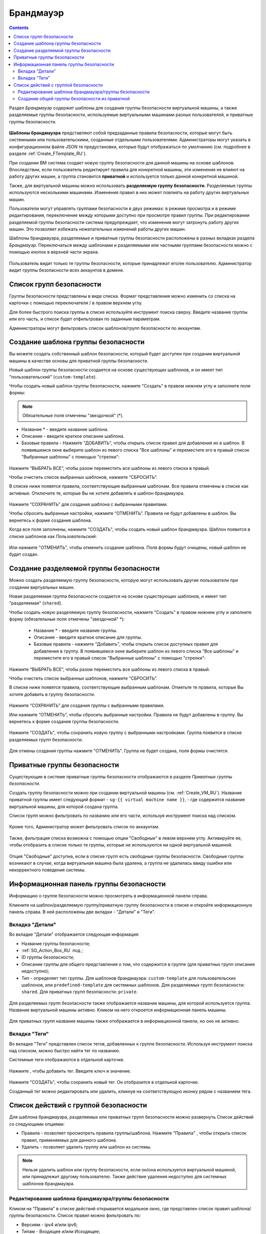 .. _Firewall_RU:

Брандмауэр
--------------
.. Contents::

Раздел *Брандмауэр* содержит шаблоны для создания группы безопасности виртуальной машины, а также разделяемые группы безопасности, используемые виртуальными машинами разных пользователей, и приватные группы безопасности. 

.. figure:: _static/RU_Firewall_List816.png

**Шаблоны брандмауэра** представляют собой предзаданные правила безопасности, которые могут быть системными или пользовательскими, созданные отдельными пользователями. Администраторы могут указать в конфигурационном файле JSON те предустановки, которые будут отображаться по умолчанию (см. подробнее в разделе :ref:`Create_FTemplate_RU`).

При создании ВМ система создает новую группу безопасности для данной машины на основе шаблонов. Впоследствии, если пользователь редактирует правила для конкретной машины, эти изменения не влияют на работу других машин, а группа становится **приватной** и используется только данной конкретной машиной.   

Также, для виртуальной машины можно использовать **разделяемую группу безопасности**. Разделяемые группы используются несколькими машинами. Изменения правил в них может повлиять на работу других виртуальных машин.

Пользователи могут управлять группами безопасности в двух режимах: в режиме просмотра и в режиме редактирования, переключение между которыми доступно при просмотре правил группы. При редактировании разделяемой группы безопасности система предупреждает, что изменения могут затронуть работу других машин. Это позволяет избежать нежелательных изменений работы других машин. 

Шаблоны брандмауэра, разделяемые и приватные группы безопасности расположены в разных вкладках раздела *Брандмауэр*. Переключаться между шаблонами и разделяемыми или частными группами безопасности можно с помощью кнопок в верхней части экрана.  

.. figure:: _static/RU_Firewall_Switch816.png

  
Пользователь видит только те группы безопасности, которые принадлежат его/ее пользователю. Администратор видит группы безопасности всех аккаунтов в домене. 

Список групп безопасности
"""""""""""""""""""""""""""

Группы безопасности представлены в виде списка. Формат представления можно изменить со списка на карточки с помощью переключателя |view icon|/|box icon| в правом верхнем углу. 

Для более быстрого поиска группы в списке используйте инструмент поиска сверху. Введите название группы или его часть, и список будет отфильтрован по заданным параметрам. 

Администраторы могут фильтровать список шаблонов/групп безопасности по аккаунтам. 

.. figure:: _static/RU_ Firewall_Filter_Admin.png

.. _Create_FTemplate_RU:

Создание шаблона группы безопасности
""""""""""""""""""""""""""""""""""""""

Вы можете создать собственный шаблон безопасности, который будет доступен при создании виртуальной машины в качестве основы для приватной группы безопасности. 

Новый шаблон группы безопасности создается на основе существующих шаблонов, и он имеет тип "пользовательский" (``custom-template``).

Чтобы создать новый шаблон группы безопасности, нажмите "Создать" |create icon| в правом нижнем углу и заполните поля формы: 

.. figure:: _static/RU_Firewall_CreateTemplate.png

.. note:: Обязательные поля отмечены "звездочкой" (*).

- Название * - введите название шаблона.
- Описание - введите краткое описание шаблона.
- Базовые правила - Нажмите "ДОБАВИТЬ", чтобы открыть список правил для добавления их в шаблон. В появившемся окне выберите шаблон из левого списка "Все шаблоны" и переместите его в правый список "Выбранные шаблоны" с помощью "стрелки":
 
.. figure:: _static/RU_Firewall_SelectRules.png

Нажмите “ВЫБРАТЬ ВСЕ”, чтобы разом переместить все шаблоны из левого списка в правый. 

Чтобы очистить список выбранных шаблонов, нажмите “СБРОСИТЬ”. 

В списке ниже появятся правила, соответствующие выбранным шаблонам. Все правила отмечены в списке как активные. Отключите те, которые Вы не хотите добавлять в шаблон брандмауэра. 

.. figure:: _static/RU_Firewall_SelectRules2.png

Нажмите “СОХРАНИТЬ” для создания шаблона с выбранными правилами.

Чтобы сбросить выбранные настройки, нажмите “ОТМЕНИТЬ”. Правила не будут добавлены в шаблон. Вы вернетесь к форме создания шаблона. 

Когда все поля заполнены, нажмите "СОЗДАТЬ", чтобы создать новый шаблон брандмауэра. Шаблон появится в списке шаблонов как *Пользовательский*:

.. figure:: _static/RU_Firewall_CreatedTemplate.png
   
Или нажмите "ОТМЕНИТЬ", чтобы отменить создание шаблона. Поля формы будут очищены, новый шаблон не будет создан. 

Создание разделяемой группы безопасности
"""""""""""""""""""""""""""""""""""""""""""
Можно создать разделяемую группу безопасности, которую могут использовать другие пользователи при создании виртуальных машин. 

Новая разделяемая группа безопасности создается на основе существующих шаблонов, и имеет тип "разделяемая" (``shared``).

Чтобы создать новую разделяемую группу безопасности, нажмите "Создать" |create icon| в правом нижнем углу и заполните форму (обязательные поля отмечены "звездочкой" *): 

 - Название * - введите название группы.
 - Описание - введите краткое описание для группы.
 - Базовые правила - нажмите "Добавить", чтобы открыть список доступных правил для добавления в группу. В появившемся окне выберите шаблон из левого списка "Все шаблоны" и переместите его в правый список "Выбранные шаблоны" с помощью "стрелки":
 
.. figure:: _static/RU_Firewall_SelectRules.png
   
Нажмите “ВЫБРАТЬ ВСЕ”, чтобы разом переместить все шаблоны из левого списка в правый. 

Чтобы очистить список выбранных шаблонов, нажмите “СБРОСИТЬ”.

В списке ниже появятся правила, соответствующие выбранным шаблонам. Отметьте те правила, которые Вы хотите добавить в группу безопасности. 

.. figure:: _static/RU_Firewall_SelectRules2.png

Нажмите “СОХРАНИТЬ” для создания группы с выбранными правилами.

Или нажмите “ОТМЕНИТЬ”, чтобы сбросить выбранные настройки.  Правила не будут добавлены в группу. Вы вернетесь к форме создания группы безопасности. 

.. figure:: _static/RU_Firewall_CreateSharedSG.png
   
Нажмите "СОЗДАТЬ", чтобы сохранить новую группу с выбранными настройками. Группа появится в списке разделяемых групп безопасности. 

.. figure:: _static/RU_Firewall_CreatedSG.png

Для отмены создания группы нажмите "ОТМЕНИТЬ". Группа не будет создана, поля формы очистятся. 

Приватные группы безопасности
"""""""""""""""""""""""""""""""
Существующие в системе приватные группы безопасности отображаются в разделе *Приватные группы безопасности*. 

Создать группу безопасности можно при создании виртуальной машины (см. :ref:`Create_VM_RU`). Название приватной группы имеет следующий формат - ``sg-{{ virtual machine name }}``, - где содержится название виртуальной машины, для которой создана группа. 

Список групп можно фильтровать по названию или его части, используя инструмент поиска над списком.

.. figure:: _static/RU_Firewall_Search.png

Кроме того, Администратор может фильтровать список по аккаунтам.

.. figure:: _static/RU_Firewall_Filter_Admin816-1.png

Также, фильтрация списка возможна с помощью опции "Свободные" в левом верхнем углу. Активируйте ее, чтобы отобразить в списке только те группы, которые не используются ни одной виртуальной машиной.

.. figure:: _static/RU_Firewall_Orphan816-2.png

Опция "Свободные" доступна, если в списке групп есть свободные группы безопасности. Свободные группы возникают в случае, когда виртуальная машина была удалена, а группа не удалилась ввиду ошибки или некорректного поведения системы. 

Информационная панель группы безопасности
"""""""""""""""""""""""""""""""""""""""""""
Информацию о группе безопасности можно просмотреть в информационной панели справа. 

Кликните на шаблон/разделяемую группу/приватную группу безопасности в списке и откройте информационную панель справа. В ней расположены две вкладки - "Детали" и "Теги".  

Вкладка "Детали"
''''''''''''''''''''''''

Во вкладке "Детали" отображается следующая информация:

- Название группы безопасности;
- :ref:`SG_Action_Box_RU` под |actions icon|;
- ID группы безопасности;
- Описание группы для общего представления о том, что содержится в группе (для приватных групп описание недоступно);
- Тип - определяет тип группы. Для шаблонов брандмауэра: ``custom-template`` для пользовательских шаблонов, или ``predefined-template`` для системных шаблонов. Для разделяемых групп безопасности: ``shared``. Для приватных групп безопасности: ``private``.

.. figure:: _static/RU_Firewall_TemplateDetails1.png
 
Для разделяемых групп безопасности также отображается название машины, для которой используется группа. Название виртуальной машины активно. Кликом на него откроется информационная панель машины. 
 
.. figure:: _static/RU_Firewall_SharedSGDetails1.png

Для приватных групп название машины также отображается в информационной панели, но оно не активно. 

Вкладка "Теги"
''''''''''''''''''''''''''

Во вкладке "Теги" представлен список тегов, добавленных к группе безопасности. Используя инструмент поиска над списком, можно быстро найти тег по названию. 

Системные теги отображаются в отдельной карточке.

.. figure:: _static/RU_Firewall_Tags.png

Нажмите |create icon|, чтобы добавить тег. Введите ключ и значение. 

.. figure:: _static/RU_Firewall_Details_Tags.png

Нажмите "СОЗДАТЬ", чтобы сохранить новый тег. Он отобразится в отдельной карточке.

Созданный тег можно редактировать или удалить, кликнув на соответствующую иконку рядом с названием тега. 

.. _SG_Action_Box_RU:

Список действий с группой безопасности
""""""""""""""""""""""""""""""""""""""""
Для шаблона брандмауэра, разделяемых или приватных групп безопасности можно развернуть Список действий со следующими опциями:

- Правила - позволяет просмотреть правила группы/шаблона. Нажмите "Правила" |view|, чтобы открыть список правил, применяемых для данного шаблона. 

- Удалить - позволяет удалить группу или шаблон из системы. 

.. note:: Нельзя удалить шаблон или группу безопасности, если он/она используется виртуальной машиной, или принадлежит другому пользователю. Также действие удаления недоступно для системных шаблонов брандмауэра. 

Редактирование шаблона брандмауэра/группы безопасности
'''''''''''''''''''''''''''''''''''''''''''''''''''''''''

Кликом на "Правила" |view| в списке действий открывается модальное окно, где представлен список правил шаблона/группы безопасности. Список правил можно фильтровать по:

- Версиям - ipv4 и/или ipv6;
- Типам - Входящее и/или Исходящее;
- Протоколам - TCP и/или UDP и/или ICMP.

Также, список правил можно группировать по типам и/или протоколам.

.. figure:: _static/RU_Firewall_FilterRules.png

В этом же модальном окне можно редактировать правила. Перейти в режим редактирования можно кликом на  "РЕДАКТИРОВАТЬ" внизу списка. Редактирование подразумевает добавление или удаление правил, отмеченных в списке. 

Для добавления правил заполните поля в панели над списком и нажмите “+”:

.. figure:: _static/RU_Firewall_AddRules.png

**Правила валидации полей**

При заполнении полей "Начальный порт" и "Конечный порт" убедитесь, что вы указываете корректные значения, а именно:

* Значение для начального порта не может быть меньше значения для конечного порта. Для удобства мы добавили автозаполнение полей - при вводе начального порта то же значение подставляется в поле "Конечный порт", где при желании его можно изменить на большее значение. 
* Значения в данных полях не могут быть больше/меньше максимально/минимально разрешенных значений (для TCP/UDP максимально  разрешенное значение порта 65535, для ICMP - 255).
* Поля "Начальный порт" и "Конечный порт" обязательны к заполнению.

Для типа ICMP следует указывать корректные значения для CIDR, тип и код ICMP. 

* Поля CIDR, тип и код ICMP зависимы от предшествующего поля: пока не указан корректный CIDR, нельзя ввести тип ICMP, и пока не указан корректный тип ICMP, нальзя ввести код ICMP.
* Для CIDR поддерживаются оба формата IP адресов: IPv4 и IPv6.
* Для ICMP IPv6 поддерживается значение "[-1] Любой" для полей тип и код.
* Поля Тип и Код ICMP обязательны к заполнению. 

При вводе некоррекнтых значений кнопка добавления правила "+" недоступна. 
   
Чтобы удалить правила, нажмите на значок удаления. Правило будет удалено из списка. 

.. figure:: _static/RU_Firewall_DeleteRules.png
      
Затем можно вернуться в режим просмотра группы или закрыть окно. Измененные правила отобразятся в списке. 

Обратите внимание, что при редактировании разделяемой группы безопасности, появляется предупреждение:

.. figure:: _static/RU_Firewall_EditShared_Warning.png

Нажмите “Да”, если группу по прежнему нужно редактировать. Окно переключится в режим редактирования. Измените настройки группы безопасности, как описано выше.

.. note:: Редактирование недоступно для системных шаблонов брандмауэра, а также групп безопасности, принадлежащих другим пользователям. Правила, входящие в них, можно только просматривать.

Создание общей группы безопасности из приватной
'''''''''''''''''''''''''''''''''''''''''''''''''''''''''''''

В списке действий для приватных групп безопасности можно увидеть опцию "Сделать общей", которая позволяет превратить приватную группу безопасности в разделяемую. Таким образом, данную группу можно будет использовать для других ВМ.

Чтобы сдлать из приватной группы безопасности разделяемую, доступную для других машин, нужно:

1) В разделе "Приватные группы безопасности" следует выбрать опцию "Сделать общей" в списке действий той машины, которую нужно сделать разделяемой.

.. figure:: _static/RU_Firewall_ConvertToSharedAction.png

2) В диалоговом окне следует подтвердить свое действия, кликнув "ДА".

.. figure:: _static/RU_Firewall_ConvertToSharedDialogue.png

Группа безопасности переместится в раздел "Разделяемые группы безопасности". Из ее списка тегов будет удален тег, указывающий тип группы "private".

Нажмите "НЕТ", чтобы отменить перевод группы в разделяемую группу.


.. |bell icon| image:: _static/bell_icon.png
.. |refresh icon| image:: _static/refresh_icon.png
.. |view icon| image:: _static/view_list_icon.png
.. |view box icon| image:: _static/box_icon.png
.. |view| image:: _static/view_icon.png
.. |actions icon| image:: _static/actions_icon.png
.. |edit icon| image:: _static/edit_icon.png
.. |box icon| image:: _static/box_icon.png
.. |create icon| image:: _static/create_icon.png
.. |copy icon| image:: _static/copy_icon.png
.. |color picker| image:: _static/color-picker_icon.png
.. |adv icon| image:: _static/adv_icon.png
